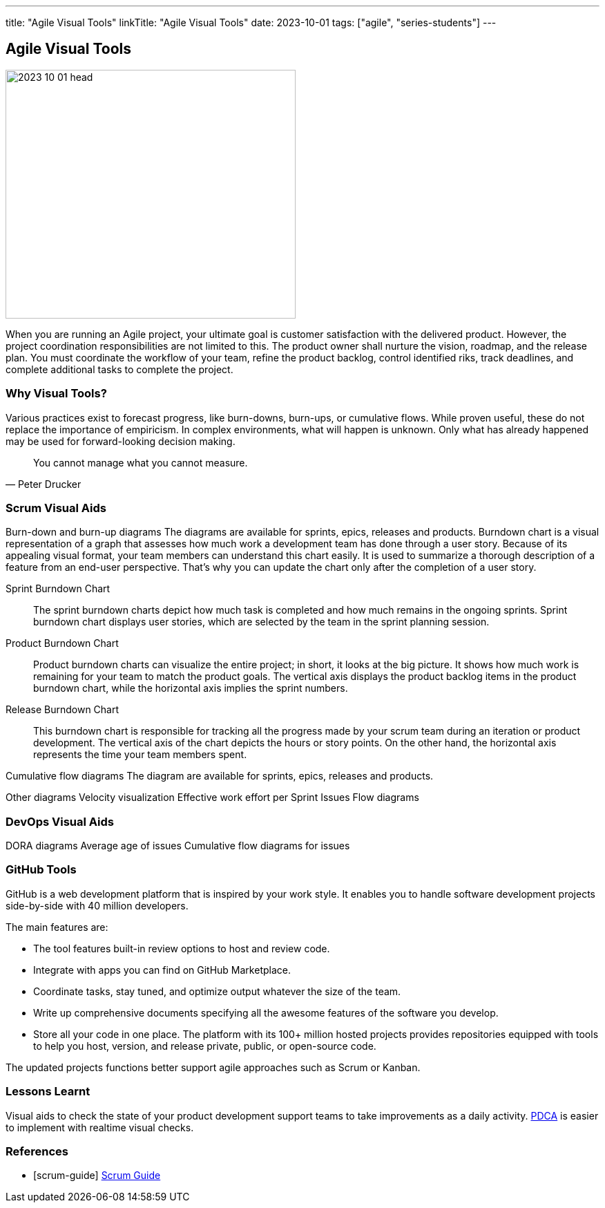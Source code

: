 ---
title: "Agile Visual Tools"
linkTitle: "Agile Visual Tools"
date: 2023-10-01
tags: ["agile", "series-students"]
---

== Agile Visual Tools
:author: Marcel Baumann
:email: <marcel.baumann@tangly.net>
:homepage: https://www.tangly.net/
:company: https://www.tangly.net/[tangly llc]

image::2023-10-01-head.png[width=420,height=360,role=left]

When you are running an Agile project, your ultimate goal is customer satisfaction with the delivered product.
However, the project coordination responsibilities are not limited to this.
The product owner shall nurture the vision, roadmap, and the release plan.
You must coordinate the workflow of your team, refine the product backlog, control identified riks, track deadlines, and complete additional tasks to complete the project.

=== Why Visual Tools?

Various practices exist to forecast progress, like burn-downs, burn-ups, or cumulative flows.
While proven useful, these do not replace the importance of empiricism.
In complex environments, what will happen is unknown.
Only what has already happened may be used for forward-looking decision making.

[quote,Peter Drucker]
____
You cannot manage what you cannot measure.
____

=== Scrum Visual Aids

Burn-down and burn-up diagrams The diagrams are available for sprints, epics, releases and products.
Burndown chart is a visual representation of a graph that assesses how much work a development team has done through a user story.
Because of its appealing visual format, your team members can understand this chart easily.
It is used to summarize a thorough description of a feature from an end-user perspective.
That’s why you can update the chart only after the completion of a user story.

Sprint Burndown Chart::
The sprint burndown charts depict how much task is completed and how much remains in the ongoing sprints.
Sprint burndown chart displays user stories, which are selected by the team in the sprint planning session.

Product Burndown Chart::
Product burndown charts can visualize the entire project; in short, it looks at the big picture.
It shows how much work is remaining for your team to match the product goals.
The vertical axis displays the product backlog items in the product burndown chart, while the horizontal axis implies the sprint numbers.
Release Burndown Chart::
This burndown chart is responsible for tracking all the progress made by your scrum team during an iteration or product development.
The vertical axis of the chart depicts the hours or story points.
On the other hand, the horizontal axis represents the time your team members spent.

Cumulative flow diagrams The diagram are available for sprints, epics, releases and products.

Other diagrams Velocity visualization Effective work effort per Sprint Issues Flow diagrams

=== DevOps Visual Aids

DORA diagrams Average age of issues Cumulative flow diagrams for issues

=== GitHub Tools

GitHub is a web development platform that is inspired by your work style.
It enables you to handle software development projects side-by-side with 40 million developers.

The main features are:

* The tool features built-in review options to host and review code.
* Integrate with apps you can find on GitHub Marketplace.
* Coordinate tasks, stay tuned, and optimize output whatever the size of the team.
* Write up comprehensive documents specifying all the awesome features of the software you develop.
* Store all your code in one place.
The platform with its 100+ million hosted projects provides repositories equipped with tools to help you host, version, and release private, public, or open-source code.

The updated projects functions better support agile approaches such as Scrum or Kanban.

=== Lessons Learnt

Visual aids to check the state of your product development support teams to take improvements as a daily activity.
https://en.wikipedia.org/wiki/PDCA[PDCA] is easier to implement with realtime visual checks.

[bibliography]
=== References

- [[[scrum-guide]]] https://scrumguides.org/scrum-guide.html[Scrum Guide]

